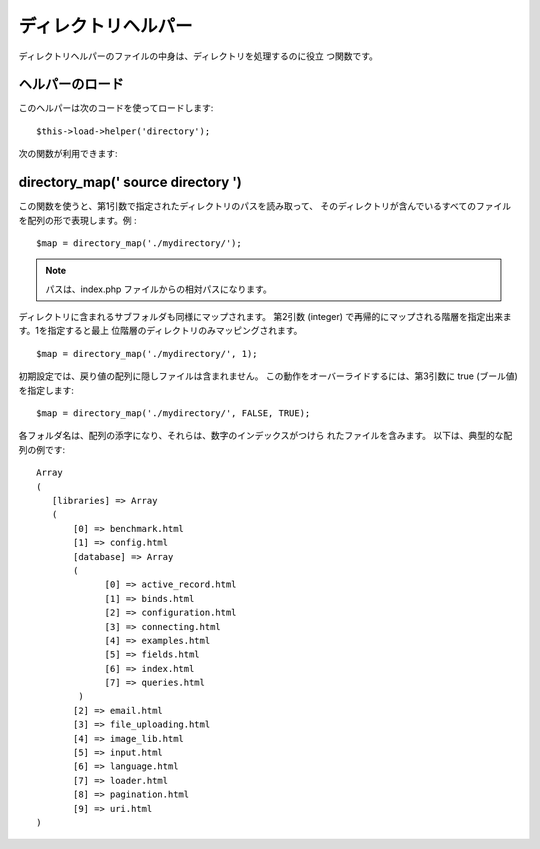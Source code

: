 ####################
ディレクトリヘルパー
####################

ディレクトリヘルパーのファイルの中身は、ディレクトリを処理するのに役立
つ関数です。



ヘルパーのロード
================

このヘルパーは次のコードを使ってロードします:

::

	$this->load->helper('directory');


次の関数が利用できます:



directory_map(' source directory ')
===================================

この関数を使うと、第1引数で指定されたディレクトリのパスを読み取って、 
そのディレクトリが含んでいるすべてのファイルを配列の形で表現します。例
:


::

	$map = directory_map('./mydirectory/');


.. note:: パスは、index.php ファイルからの相対パスになります。
ディレクトリに含まれるサブフォルダも同様にマップされます。 第2引数
(integer) で再帰的にマップされる階層を指定出来ます。1を指定すると最上
位階層のディレクトリのみマッピングされます。


::

	$map = directory_map('./mydirectory/', 1);


初期設定では、戻り値の配列に隠しファイルは含まれません。
この動作をオーバーライドするには、第3引数に true (ブール値)
を指定します:


::

	$map = directory_map('./mydirectory/', FALSE, TRUE);


各フォルダ名は、配列の添字になり、それらは、数字のインデックスがつけら
れたファイルを含みます。 以下は、典型的な配列の例です:


::

	Array
	(
	   [libraries] => Array
	   (
	       [0] => benchmark.html
	       [1] => config.html
	       [database] => Array
	       (
	             [0] => active_record.html
	             [1] => binds.html
	             [2] => configuration.html
	             [3] => connecting.html
	             [4] => examples.html
	             [5] => fields.html
	             [6] => index.html
	             [7] => queries.html
	        )
	       [2] => email.html
	       [3] => file_uploading.html
	       [4] => image_lib.html
	       [5] => input.html
	       [6] => language.html
	       [7] => loader.html
	       [8] => pagination.html
	       [9] => uri.html
	)


